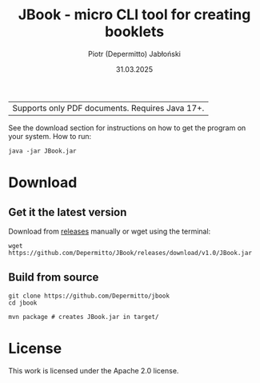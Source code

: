 #+TITLE: JBook - micro CLI tool for creating booklets
#+AUTHOR: Piotr (Depermitto) Jabłoński
#+DATE: 31.03.2025

| Supports only PDF documents. Requires Java 17+.

See the download section for instructions on how to get the program on your system. How to run:

#+BEGIN_SRC shell
java -jar JBook.jar
#+END_SRC

* Download

** Get it the latest version
  Download from [[https://github.com/Depermitto/jbook/releases/latest][releases]] manually or wget using the terminal:

  #+BEGIN_SRC shell
  wget https://github.com/Depermitto/JBook/releases/download/v1.0/JBook.jar
  #+END_SRC

** Build from source

  #+BEGIN_SRC shell
  git clone https://github.com/Depermitto/jbook
  cd jbook

  mvn package # creates JBook.jar in target/
  #+END_SRC

* License

  This work is licensed under the Apache 2.0 license.
